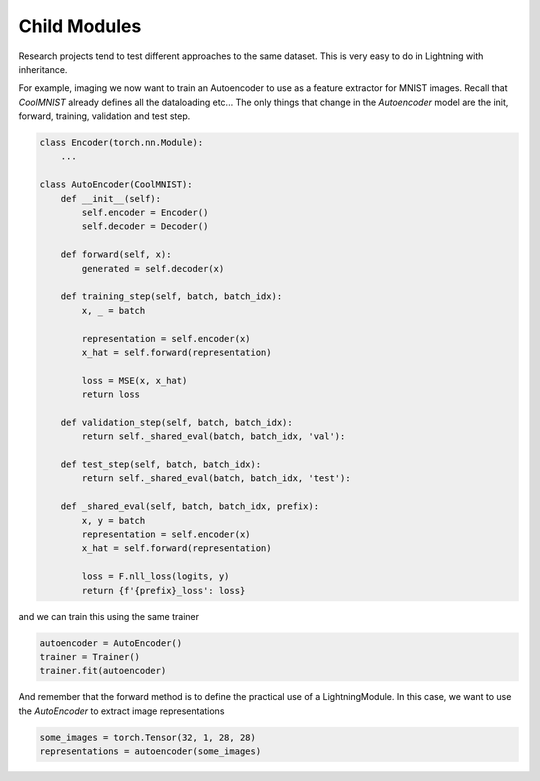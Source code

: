 Child Modules
-------------
Research projects tend to test different approaches to the same dataset.
This is very easy to do in Lightning with inheritance.

For example, imaging we now want to train an Autoencoder to use as a feature extractor for MNIST images.
Recall that `CoolMNIST` already defines all the dataloading etc... The only things
that change in the `Autoencoder` model are the init, forward, training, validation and test step.

.. code-block:: python

    class Encoder(torch.nn.Module):
        ...

    class AutoEncoder(CoolMNIST):
        def __init__(self):
            self.encoder = Encoder()
            self.decoder = Decoder()

        def forward(self, x):
            generated = self.decoder(x)

        def training_step(self, batch, batch_idx):
            x, _ = batch

            representation = self.encoder(x)
            x_hat = self.forward(representation)

            loss = MSE(x, x_hat)
            return loss

        def validation_step(self, batch, batch_idx):
            return self._shared_eval(batch, batch_idx, 'val'):

        def test_step(self, batch, batch_idx):
            return self._shared_eval(batch, batch_idx, 'test'):

        def _shared_eval(self, batch, batch_idx, prefix):
            x, y = batch
            representation = self.encoder(x)
            x_hat = self.forward(representation)

            loss = F.nll_loss(logits, y)
            return {f'{prefix}_loss': loss}

and we can train this using the same trainer

.. code-block:: python

    autoencoder = AutoEncoder()
    trainer = Trainer()
    trainer.fit(autoencoder)

And remember that the forward method is to define the practical use of a LightningModule.
In this case, we want to use the `AutoEncoder` to extract image representations

.. code-block:: python

    some_images = torch.Tensor(32, 1, 28, 28)
    representations = autoencoder(some_images)

..